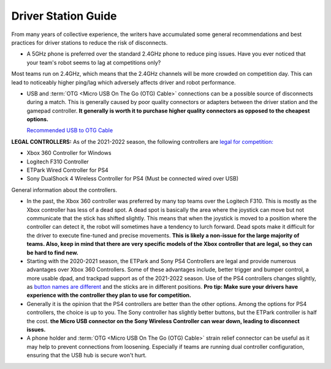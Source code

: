 Driver Station Guide
====================

From many years of collective experience, the writers have accumulated some general recommendations and best practices for driver stations to reduce the risk of disconnects.

- A 5GHz phone is preferred over the standard 2.4GHz phone to reduce ping issues. Have you ever noticed that your team's robot seems to lag at competitions only?

Most teams run on 2.4GHz, which means that the 2.4GHz channels will be more crowded on competition day. This can lead to noticeably higher ping/lag which adversely affects driver and robot performance.

- USB and :term:`OTG <Micro USB On The Go (OTG) Cable>` connections can be a possible source of disconnects during a match. This is generally caused by poor quality connectors or adapters between the driver station and the gamepad controller. **It generally is worth it to purchase higher quality connectors as opposed to the cheapest options.**

  `Recommended USB to OTG Cable <https://www.amazon.com/gp/product/B00YOX4JU6?pf_rd_r=PY8B4WPEQRQ80XYJCMSH&pf_rd_p=edaba0ee-c2fe-4124-9f5d-b31d6b1bfbee/>`_

**LEGAL CONTROLLERS:** As of the 2021-2022 season, the following controllers are  `legal for competition: <https://www.firstinspires.org/sites/default/files/uploads/resource_library/ftc/legal-illegal-parts-list.pdf>`_

- Xbox 360 Controller for Windows \
- Logitech F310 Controller \
- ETPark Wired Controller for PS4 \
- Sony DualShock 4 Wireless Controller for PS4 (Must be connected wired over USB) \

General information about the controllers.

- In the past, the Xbox 360 controller was preferred by many top teams over the Logitech F310. This is mostly as the Xbox controller has less of a dead spot. A dead spot is basically the area where the joystick can move but not communicate that the stick has shifted slightly. This means that when the joystick is moved to a position where the controller can detect it, the robot will sometimes have a tendency to lurch forward. Dead spots make it difficult for the driver to execute fine-tuned and precise movements. **This is likely a non-issue for the large majority of teams. Also, keep in mind that there are very specific models of the Xbox controller that are legal, so they can be hard to find new.**

- Starting with the 2020-2021 season, the ETPark and Sony PS4 Controllers are legal and provide numerous advantages over Xbox 360 Controllers. Some of these advantages include, better trigger and bumper control, a more usable dpad, and trackpad support as of the 2021-2022 season. Use of the PS4 controllers changes slightly, as `button names are different <https://github.com/OpenFTC/OpenRC-Turbo/blob/2d1e527d3d53c3ac7da701a73d342b85cf407835/RobotCore/src/main/java/com/qualcomm/robotcore/hardware/Gamepad.java#L884>`_ and the sticks are in different positions. **Pro tip: Make sure your drivers have experience with the controller they plan to use for competition.**

- Generally it is the opinion that the PS4 controllers are better than the other options. Among the options for PS4 controllers, the choice is up to you. The Sony controller has slightly better buttons, but the ETPark controller is half the cost. **the Micro USB connector on the Sony Wireless Controller can wear down, leading to disconnect issues.**

- A phone holder and :term:`OTG <Micro USB On The Go (OTG) Cable>` strain relief connector can be useful as it may help to prevent connections from loosening. Especially if teams are running dual controller configuration, ensuring that the USB hub is secure won't hurt.

